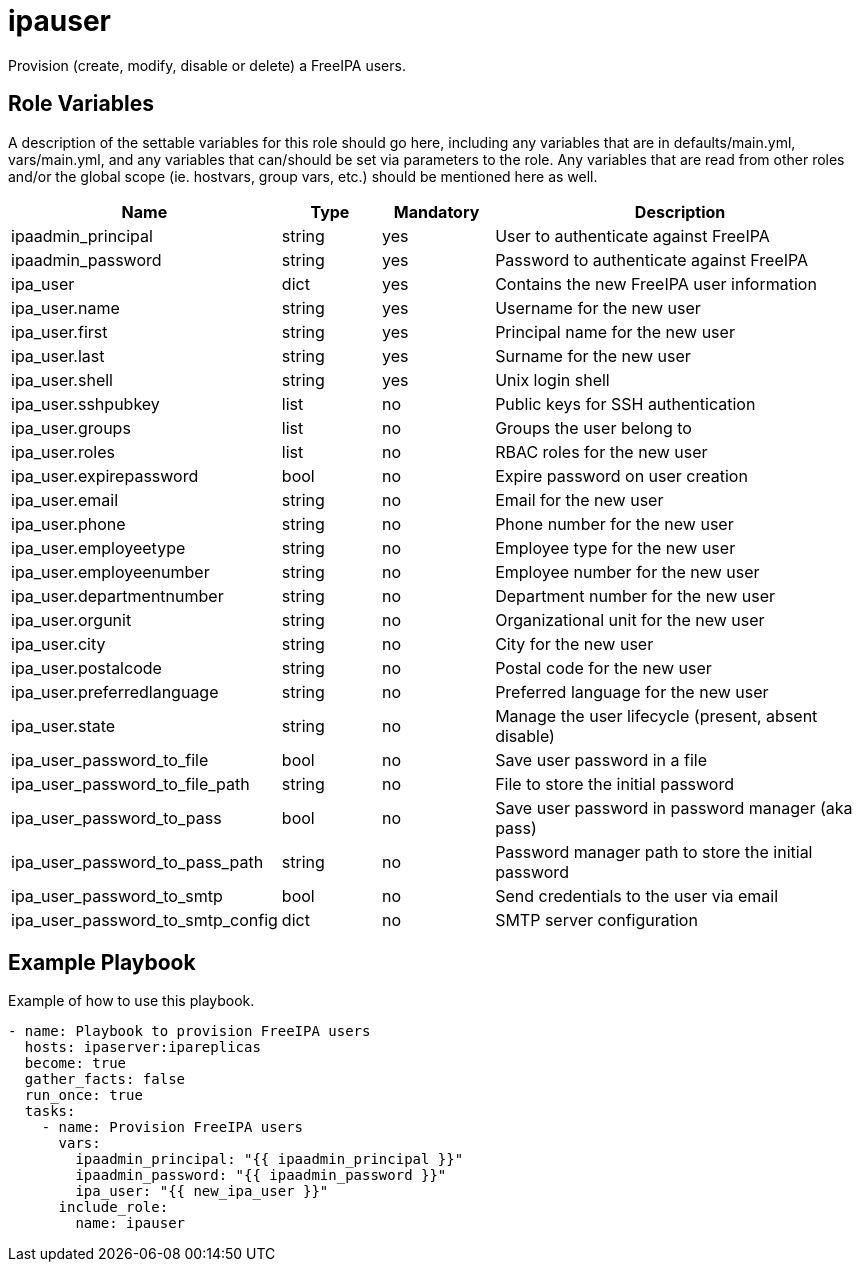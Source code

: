 = ipauser

Provision (create, modify, disable or delete) a FreeIPA users.

== Role Variables

A description of the settable variables for this role should go here, including any variables that are in defaults/main.yml, vars/main.yml, and any variables that can/should be set via parameters to the role. Any variables that are read from other roles and/or the global scope (ie. hostvars, group vars, etc.) should be mentioned here as well.

[cols="1,1,1,4",align="center",options="header",]
|===
| *Name*                           | *Type* | *Mandatory* | *Description*
| ipaadmin_principal               | string | yes         | User to authenticate against FreeIPA
| ipaadmin_password                | string | yes         | Password to authenticate against FreeIPA
| ipa_user                         | dict   | yes         | Contains the new FreeIPA user information
| ipa_user.name                    | string | yes         | Username for the new user
| ipa_user.first                   | string | yes         | Principal name for the new user
| ipa_user.last                    | string | yes         | Surname for the new user
| ipa_user.shell                   | string | yes         | Unix login shell
| ipa_user.sshpubkey               | list   | no          | Public keys for SSH authentication
| ipa_user.groups                  | list   | no          | Groups the user belong to
| ipa_user.roles                   | list   | no          | RBAC roles for the new user
| ipa_user.expirepassword          | bool   | no          | Expire password on user creation
| ipa_user.email                   | string | no          | Email for the new user
| ipa_user.phone                   | string | no          | Phone number for the new user
| ipa_user.employeetype            | string | no          | Employee type for the new user
| ipa_user.employeenumber          | string | no          | Employee number for the new user
| ipa_user.departmentnumber        | string | no          | Department number for the new user
| ipa_user.orgunit                 | string | no          | Organizational unit for the new user
| ipa_user.city                    | string | no          | City for the new user
| ipa_user.postalcode              | string | no          | Postal code for the new user
| ipa_user.preferredlanguage       | string | no          | Preferred language for the new user
| ipa_user.state                   | string | no          | Manage the user lifecycle (present, absent disable)
| ipa_user_password_to_file        | bool   | no          | Save user password in a file
| ipa_user_password_to_file_path   | string | no          | File to store the initial password
| ipa_user_password_to_pass        | bool   | no          | Save user password in password manager (aka pass)
| ipa_user_password_to_pass_path   | string | no          | Password manager path to store the initial password
| ipa_user_password_to_smtp        | bool   | no          | Send credentials to the user via email
| ipa_user_password_to_smtp_config | dict   | no          | SMTP server configuration
|===

== Example Playbook

Example of how to use this playbook.

[source,yaml]
----
- name: Playbook to provision FreeIPA users
  hosts: ipaserver:ipareplicas
  become: true
  gather_facts: false
  run_once: true
  tasks:
    - name: Provision FreeIPA users
      vars:
        ipaadmin_principal: "{{ ipaadmin_principal }}"
        ipaadmin_password: "{{ ipaadmin_password }}"
        ipa_user: "{{ new_ipa_user }}"
      include_role:
        name: ipauser
----
